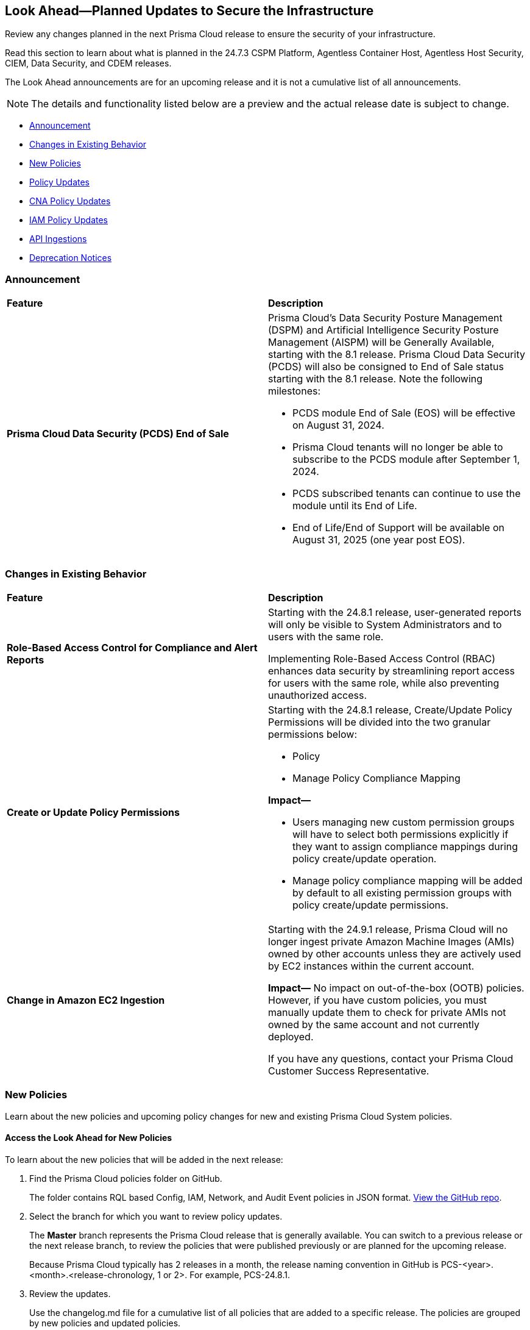 [#ida01a4ab4-6a2c-429d-95be-86d8ac88a7b4]
== Look Ahead—Planned Updates to Secure the Infrastructure

Review any changes planned in the next Prisma Cloud release to ensure the security of your infrastructure.

Read this section to learn about what is planned in the 24.7.3 CSPM Platform, Agentless Container Host, Agentless Host Security, CIEM, Data Security, and CDEM releases. 

The Look Ahead announcements are for an upcoming release and it is not a cumulative list of all announcements.

[NOTE]
====
The details and functionality listed below are a preview and the actual release date is subject to change.
====

* <<announcement>>
* <<changes-in-existing-behavior>>
* <<new-policies>>
* <<policy-updates>>
* <<cna-policy-updates>>
* <<iam-policy-updates>>
* <<api-ingestions>>
//* <<new-compliance-benchmarks-and-updates>>
//* <<rest-api-updates>>
* <<deprecation-notices>>

[#announcement]
=== Announcement

[cols="50%a,50%a"]
|===
|*Feature*
|*Description*

|*Prisma Cloud Data Security (PCDS) End of Sale*

|Prisma Cloud's Data Security Posture Management (DSPM) and Artificial Intelligence Security Posture Management (AISPM) will be Generally Available, starting with the 8.1 release. Prisma Cloud Data Security (PCDS) will also be consigned to End of Sale status starting with the 8.1 release. Note the following milestones:

* PCDS module End of Sale (EOS) will be effective on August 31, 2024.
* Prisma Cloud tenants will no longer be able to subscribe to the PCDS module after September 1, 2024.
* PCDS subscribed tenants can continue to use the module until its End of Life.
* End of Life/End of Support will be available on August 31, 2025 (one year post EOS).

|===

[#changes-in-existing-behavior]
=== Changes in Existing Behavior

[cols="50%a,50%a"]
|===
|*Feature*
|*Description*


|*Role-Based Access Control for Compliance and Alert Reports*
//RLP-140182

|Starting with the 24.8.1 release, user-generated reports will only be visible to System Administrators and to users with the same role.

Implementing Role-Based Access Control (RBAC) enhances data security by streamlining report access for users with the same role, while also preventing unauthorized access.

|*Create or Update Policy Permissions*
//RLP-139027

|Starting with the 24.8.1 release, Create/Update Policy Permissions will be divided into the two granular permissions below:

* Policy
* Manage Policy Compliance Mapping

*Impact—* 

* Users managing new custom permission groups will have to select both permissions explicitly if they want to assign compliance mappings during policy create/update operation.
* Manage policy compliance mapping will be added by default to all existing permission groups with policy create/update permissions.

|*Change in Amazon EC2 Ingestion*
//RLP-145171

|Starting with the 24.9.1 release, Prisma Cloud will no longer ingest private Amazon Machine Images (AMIs) owned by other accounts unless they are actively used by EC2 instances within the current account.

*Impact—* No impact on out-of-the-box (OOTB) policies. However, if you have custom policies, you must manually update them to check for private AMIs not owned by the same account and not currently deployed.

If you have any questions, contact your Prisma Cloud Customer Success Representative.



|===

[#new-policies]
=== New Policies

Learn about the new policies and upcoming policy changes for new and existing Prisma Cloud System policies.

==== Access the Look Ahead for New Policies

To learn about the new policies that will be added in the next release:


. Find the Prisma Cloud policies folder on GitHub.
+
The folder contains RQL based Config, IAM, Network, and Audit Event policies in JSON format. https://github.com/PaloAltoNetworks/prisma-cloud-policies[View the GitHub repo].

. Select the branch for which you want to review policy updates.
+
The *Master* branch represents the Prisma Cloud release that is generally available. You can switch to a previous release or the next release branch, to review the policies that were published previously or are planned for the upcoming release.
+
Because Prisma Cloud typically has 2 releases in a month, the release naming convention in GitHub is PCS-<year>.<month>.<release-chronology, 1 or 2>. For example, PCS-24.8.1.

. Review the updates.
+
Use the changelog.md file for a cumulative list of all policies that are added to a specific release. The policies are grouped by new policies and updated policies.
+
Use the *policies* folder to review the JSON for each policy that is added or updated as listed in the changelog. The filename for each policy matches the policy name listed in the changelog. Within each policy file, the JSON field names are described aptly to help you easily identify the characteristic it represents. The JSON field named searchModel.query provides the RQL for the policy.


[#policy-updates]
=== Policy Updates

[cols="50%a,50%a"]
|===

|*Policies*
|*Description*

|*GCP GKE unsupported Master node version*

//RLP-146735

|This policy identifies the GKE master node version and generates an alert if the version running is unsupported.

Using an unsupported version of Google Kubernetes Engine (GKE) on Google Cloud Platform (GCP) can lead to several potential issues and risks, such as security vulnerabilities, compatibility issues, performance and stability problems, and compliance concerns. To mitigate these risks, it's crucial to regularly update the GKE clusters to supported versions recommended by Google Cloud.

As a security best practice, it is always recommended to use the latest version of GKE.

Note: This Policy is in line with the https://cloud.google.com/kubernetes-engine/docs/release-schedule#schedule-for-release-channels[GCP GKE release] version schedule 

*Policy Severity—* Medium

*Policy Type—* Config

*Impact—* Low. Open Alerts will be resolved for the GKE clusters where the GKE major and minor versions are not end of life as per the GCP release schedule.

*Current RQL—*

----
config from cloud.resource where cloud.type = 'gcp' AND api.name = 'gcloud-container-describe-clusters' AND json.rule = isMasterVersionSupported exists AND isMasterVersionSupported does not equal "true"
----

*Proposed RQL—*

----
config from cloud.resource where cloud.type = 'gcp' AND api.name = 'gcloud-container-describe-clusters' AND json.rule = NOT ( currentMasterVersion starts with "1.27." or currentMasterVersion starts with "1.28." or currentMasterVersion starts with "1.29." or currentMasterVersion starts with "1.30." )
----

|*GCP GKE unsupported node version*

//RLP-146735

|This policy identifies the GKE node version and generates an alert if the version running is unsupported.

Using an unsupported version of Google Kubernetes Engine (GKE) on Google Cloud Platform (GCP) can lead to several potential issues and risks, such as security vulnerabilities, compatibility issues, performance and stability problems, and compliance concerns. To mitigate these risks, it's crucial to regularly update the GKE clusters to supported versions recommended by Google Cloud.

As a security best practice, it is always recommended to use the latest version of GKE.

Note: This Policy is in line with the https://cloud.google.com/kubernetes-engine/docs/release-schedule#schedule-for-release-channels[GCP GKE release] version schedule 

*Policy Severity—* Medium

*Policy Type—* Config

*Impact—* Low. Open Alerts will be resolved for the GKE clusters where the GKE major and minor versions are not end of life as per the GCP release schedule.

*Current RQL—*

----
config from cloud.resource where cloud.type = 'gcp' AND api.name = 'gcloud-container-describe-clusters' AND json.rule = isNodeVersionSupported exists AND isNodeVersionSupported does not equal "true"
----

*Proposed RQL—*

----
config from cloud.resource where cloud.type = 'gcp' AND api.name = 'gcloud-container-describe-clusters' AND json.rule = NOT ( currentNodeVersion starts with "1.27." or currentNodeVersion starts with "1.28." or currentNodeVersion starts with "1.29." or currentNodeVersion starts with "1.30." )
----

2+|*Policy Name and Metadata Update*

|*Google Workspace User not enrolled with 2-step verification*

//RLP-146693

|*Changes—* New Policy Name: GCP Google Workspace User not enrolled with 2-step verification

Policy metadata updated to provide more descriptive content.

*Severity—* Medium

*Policy Type—* Config

*Impact—* None. No impact on alerts.

|*Google Workspace Super Admin not enrolled with 2-step verification*

//RLP-146694

|*Changes—* New Policy Name: GCP Google Workspace Super Admin not enrolled with 2-step verification

Policy name and metadata updated to provide more descriptive content.

*Severity—* High

*Policy Type—* Config

*Impact—* None. No impact on alerts.

|===

[#cna-policy-updates]
=== CNA Policy Updates


The Policy Name, Description and Recommendation for Remediation steps have been revised to better align with the behavior of the following Cloud Network Analyzer (CNA) policies.


[cols="50%a,50%a"]
|===
|*Policies*
|*Description*
//RLP-146591

|*AWS EC2 instance with network path from the internet (0.0.0.0/0)*

|*Description—* This policy identifies AWS EC2 instances with network path from the internet (0.0.0.0/0). AWS EC2 instances with network path from the internet increases the risk of unauthorized access, cyber attacks, and data breaches, as it may provide a larger attack surface for malicious actors. Such instances are especially prone to brute force or vulnerability exploits.

As a best practice, restrict traffic from unknown IP addresses and limit the access from known hosts, services, or specific entities.


*Recommendation Steps—* 
Restrict Internet exposure of reported EC2 instances based on your business requirements by modifying security group rules to the trusted IP address

1. Sign in to the AWS Console
2. Navigate to EC2 Dashboard
3. Identify the reported EC2 instances that you want to restrict public access
4. Go to the *Security* tab
5. For each security group listed under the *Security group* section
6. Select *Edit inbound rules*
7. Update inbound rules that allow unrestricted access (0.0.0.0/0) such that the CIDR range 0.0.0.0/0 does not exist
8. Click *Save rules* to apply the changes


|*AWS EC2 instance with network path from the internet (0.0.0.0/0) on ports 80/443*

|*Description—* This policy identifies AWS EC2 instances with network path from the internet (0.0.0.0/0) on ports 80/443.

AWS EC2 instances with network path from the internet increases the risk of unauthorized access, cyber attacks, and data breaches, as it may provide a larger attack surface for malicious actors. Such instances are especially prone to brute force or vulnerability exploits. Port 80 and 443 are frequently targeted ports and utilized for HTTP and HTTPS protocols, making them susceptible to attacks like cross-site scripting, SQL injections, cross-site request forgeries, and DDoS attacks.

As a best practice, restrict traffic from unknown IP addresses and limit the access from known hosts, services, or specific entities.

*Recommendation Steps—* 

Restrict Internet exposure of reported EC2 instances based on your business requirements by modifying security group rules to the trusted IP address

1. Sign in to the AWS Console
2. Navigate to EC2 Dashboard
3. Identify the reported EC2 instances that you want to restrict public access
4. Go to the *Security* tab
5. For each security group listed under the *Security group* section
6. Select *Edit inbound rules*
7. Update inbound rules that allow unrestricted access (0.0.0.0/0) such that the CIDR range 0.0.0.0/0 does not exist
8. Click *Save rules* to apply the changes


|*AWS EC2 instance with network path from the internet (0.0.0.0/0) on Admin ports*

|*Description—* This policy identifies AWS EC2 instances with network path from the internet (0.0.0.0/0) on ports 22/3389.

AWS EC2 instances with network path from the internet increases the risk of unauthorized access, cyber attacks, and data breaches, as it may provide a larger attack surface for malicious actors. Such instances are especially prone to brute force or vulnerability exploits. Port 22 and 2289 are frequently targeted ports and utilized for remote access using SSH and RDP protocols respectively, making them susceptible to attacks like brute force and vulnerability exposure/exploitation.

As a best practice, restrict traffic from unknown IP addresses and limit the access from known hosts, services, or specific entities.

*Recommendation Steps—* 

Restrict Internet exposure of reported EC2 instances based on your business requirements by modifying security group rules to the trusted IP address

1. Sign in to the AWS Console
2. Navigate to EC2 Dashboard
3. Identify the reported EC2 instances that you want to restrict public access
4. Go to the *Security* tab
5. For each security group listed under the 'Security group' section
6. Select *Edit inbound rules*
7. Update inbound rules that allow unrestricted access (0.0.0.0/0) such that the CIDR range 0.0.0.0/0 does not exist
8. Click *Save rules* to apply the changes


|*AWS EC2 instance with network path from the untrust internet source on ports with high risk*

|*Description—* This policy identifies AWS EC2 instances with network path from the untrust internet source on ports with high risk.

AWS EC2 instances with network path from the untrust internet source on ports with high risk increases the risk of unauthorized access, cyber attacks, and data breaches, as it may provide a larger attack surface for malicious actors. Such instances are especially prone to brute force or vulnerability exploits.

As a best practice, it is recommended to allow access from Trusted IP list and limit the access from known hosts, services, or specific entities.

NOTE: Prisma Cloud Trusted IP List allows administrators to specify a list of IP addresses that are considered trusted or safe.

*Recommendation Steps—* 

Restrict Internet exposure of reported EC2 instances based on your business requirements by modifying security group rules to the trusted IP address

1. Sign in to the AWS Console
2. Navigate to EC2 Dashboard
3. Identify the reported EC2 instances that you want to restrict public access
4. Go to the *Security* tab
5. For each security group listed under the *Security group* section
6. Select *Edit inbound rules*
7. Add the IP addresses from the trusted IP addresses.
8. Click *Save rules* to apply the changes


|*AWS EC2 instance with network path to the internet (0.0.0.0/0)*

|*Description—* This policy identifies AWS EC2 instances with network path to the internet (0.0.0.0/0).

AWS EC2 instances with network path to the internet increases the risk of cyber attacks, crypto mining and data breaches which can be used by malicious actors. Such instances are especially prone to data exfiltration or mining exploits.

As a best practice, restrict traffic to unknown IP addresses and limit the access to known hosts, services, or specific entities.

*Recommendation Steps—* 

Restrict EC2 instances with network path to the internet based on your business requirements by modifying security group rules to the trusted IP address

1. Sign in to the AWS Console
2. Navigate to EC2 Dashboard
3. Identify the reported EC2 instances that you want to restrict public access
4. Go to the *Security* tab
5. For each security group listed under the 'Security group' section
6. Select *Edit outbound rules*
7. Update outbound rules that allow unrestricted access (0.0.0.0/0) such that the CIDR range 0.0.0.0/0 does not exist
8. Click *Save rules* to apply the changes


|*Azure Cosmos DB (PaaS) instance with network path from the untrust internet source*

|*Description—* This policy identifies Azure Cosmos DB (PaaS) instances with network path from the untrust internet source.

Cosmos DB (PaaS) instances with network path from the untrust internet source may enable bad actors to use brute force or exploit a vulnerability on a system to gain unauthorized access. Further database vulnerabilities or weaknesses could potentially be exploited to compromise the integrity, availability, or confidentiality of the data stored.

As a best practice, it is recommended to allow access from Trusted IP list and limit the access from known hosts, services, or specific entities.

NOTE: Prisma Cloud Trusted IP List allows administrators to specify a list of IP addresses that are considered trusted or safe.

*Recommendation Steps—* 

Restrict access to Azure Cosmos DB instances from untrusted internet sources by configuring firewall rules.
1. Sign in to the Azure Portal using your Azure account credentials
2. Navigate to the Azure Cosmos DB Dashboard
3. Identify the reported Azure Cosmos DB instances that you want to restrict public access
4. Navigate to the *Networking* section
5. Under *Public network access* select *Selected networks*
6. Under the *Firewall* section, add the IP addresses or IP address ranges of the trusted sources in CIDR form in 'IP (Single IPv4 or CIDR range)'
7. Click *Save* to apply the changes


|*Azure MySQL (PaaS) instance with network path from the untrust internet source on TCP port 3306*

|*Description—* This policy identifies Azure MySQL (PaaS) instance with network path from the untrust internet source on TCP port 3306.

Azure MySQL (PaaS) instance with network path from the untrust internet source on TCP port 3306 may enable bad actors to use brute force or exploit a vulnerability on a system to gain unauthorized access. Further database vulnerabilities or weaknesses could potentially be exploited to compromise the integrity, availability, or confidentiality of the data stored.

As a best practice, it is recommended to allow access from Trusted IP list and limit the access from known hosts, services, or specific entities.

NOTE: Prisma Cloud Trusted IP List allows administrators to specify a list of IP addresses that are considered trusted or safe.

*Recommendation Steps—* 

Restrict access to Azure MySQL server instance from untrusted internet sources by configuring firewall rules
1. Sign in to the Azure Portal using your Azure account credentials
2. Navigate to the Azure MySQL Server Dashboard
3. Identify the reported Azure MySQL Server instance that you want to restrict from untrusted internet sources
4. Navigate to the *Networking* section
6. Under the *Firewall rules* section, add the IP addresses from Trusted IP Addresses
7. Click *Save* to apply the changes


|*Azure PostgreSQL (PaaS) instance with network path from the untrust internet source on TCP port 5432*

|*Description—* This policy identifies Azure PostgreSQL (PaaS) instance with network path from the untrust internet source on TCP port 5432.

Azure PostgreSQL (PaaS) instance with network path from the untrust internet source on TCP port 5432 may enable bad actors to use brute force or exploit a vulnerability on a system to gain unauthorized access. Further database vulnerabilities or weaknesses could potentially be exploited to compromise the integrity, availability, or confidentiality of the data stored.

As a best practice, it is recommended to allow access from Trusted IP list and limit the access from known hosts, services, or specific entities.

NOTE: Prisma Cloud Trusted IP List allows administrators to specify a list of IP addresses that are considered trusted or safe.

*Recommendation Steps—* 

Restrict access to Azure PostgreSQL server instance from untrusted internet sources by configuring firewall rules
1. Sign in to the Azure Portal using your Azure account credentials
2. Navigate to the Azure PostgreSQL Server Dashboard
3. Identify the reported Azure PostgreSQL Server instance that you want to restrict from untrusted internet sources
4. Navigate to the *Networking* section
6. Under the *Firewall rules* section, add the IP addresses from Trusted IP Addresses
7. Click *Save* to apply the changes


|*Azure SQL Server (PaaS) with network path from the untrust internet source*

|*Description—* This policy identifies Azure SQL Server (PaaS) with network path from the untrust internet source.

Azure SQL Server (PaaS) with network path from the untrust internet source may enable bad actors to use brute force or exploit a vulnerability on a system to gain unauthorized access. Further database vulnerabilities or weaknesses could potentially be exploited to compromise the integrity, availability, or confidentiality of the data stored.

As a best practice, it is recommended to allow access from Trusted IP list and limit the access from known hosts, services, or specific entities.

NOTE: Prisma Cloud Trusted IP List allows administrators to specify a list of IP addresses that are considered trusted or safe.

*Recommendation Steps—* 

Restrict access to Azure SQL server instance from untrusted internet sources by configuring firewall rules
1. Sign in to the Azure Portal using your Azure account credentials
2. Navigate to the Azure SQL Server Dashboard
3. Identify the reported Azure SQL Server instance that you want to restrict from untrusted internet sources
4. Navigate to the *Networking* section
6. Under the *Firewall rules* section, add the IP addresses from Trusted IP Addresses
7. Click *Save* to apply the changes


|*Azure Virtual Machine with network path from the internet (0.0.0.0/0)*

|*Description—* This policy identifies Azure Virtual Machines with network path from the internet (0.0.0.0/0).

Azure Virtual Machines with network path from the internet increases the risk of unauthorized access, cyber attacks, and data breaches, as it may provide a larger attack surface for malicious actors. Such instances are especially prone to brute force or vulnerability exploits.

As a best practice, restrict traffic from unknown IP addresses and limit the access from known hosts, services, or specific entities.

*Recommendation Steps—* 

Restrict network path from the internet to reported Virtual machines based on your business requirement by modifying Network security group rules to the trusted IP address.

To modify Network security group rules:
1. Sign in to Azure Portal
2. Select *All services*
3. Select *Virtual Machines* under Compute
4. Identify the Virtual machine that you want to restrict access to Internet
4. Under *Settings* click on *Networking*
5. In *Inbound port rules* section, select the rule that allow Internet access (0.0.0.0/0) to the trusted IP address 

Learn more about https://learn.microsoft.com/en-us/azure/virtual-network/manage-network-security-group?tabs=network-security-group-portal#change-a-security-rule[modifying] Network security group rules.

NOTE: When modifying Network security group rules, make sure that you don't lock yourself out of the instances. Always have a rule that allows you to access them for management purposes.


|*Azure Virtual Machine with network path from the internet (0.0.0.0/0) on ports 80/443*

|*Description—* This policy identifies Azure Virtual Machines with network path from the internet (0.0.0.0/0) on ports 80/443.

Azure Virtual Machines with network path from the internet increases the risk of unauthorized access, cyber attacks, and data breaches, as it may provide a larger attack surface for malicious actors. Such instances are especially prone to brute force or vulnerability exploits. Port 80 and 443 are frequently targeted ports and utilized for HTTP and HTTPS protocols, making them susceptible to attacks like cross-site scripting, SQL injections, cross-site request forgeries, and DDoS attacks.

As a best practice, restrict traffic from unknown IP addresses and limit the access from known hosts, services, or specific entities.

*Recommendation Steps—* 

Restrict network path from the internet to reported Virtual machines based on your business requirement by modifying Network security group rules to the trusted IP address.

To modify Network security group rules,
1. Sign in to Azure Portal
2. Select *All services*
3. Select *Virtual Machines* under Compute
4. Identify the Virtual machine that you want to restrict access to Internet
4. Under *Settings* click on *Networking*
5. In *Inbound port rules* section, select the rule that allow Internet access (0.0.0.0/0) to the trusted IP address.  

Learn more about https://learn.microsoft.com/en-us/azure/virtual-network/manage-network-security-group?tabs=network-security-group-portal#change-a-security-rule[modifying] Network security group rules.

NOTE: When modifying Network security group rules, make sure that you don't lock yourself out of the instances. Always have a rule that allows you to access them for management purposes.


|*Azure Virtual Machine with network path from the internet (0.0.0.0/0) on Admin ports*

|*Description—* This policy identifies Azure Virtual Machines with network path from the internet (0.0.0.0/0) on Admin ports.

Azure Virtual Machines with network path from the internet increases the risk of unauthorized access, cyber attacks, and data breaches, as it may provide a larger attack surface for malicious actors. Such instances are especially prone to brute force or vulnerability exploits. Admin ports can increase opportunities for malicious activities such as hacking, Man-In-The-Middle attacks (MITM), and brute-force attacks

As a best practice, restrict traffic from unknown IP addresses and limit the access from known hosts, services, or specific entities.

*Recommendation Steps—* 

Restrict network path from the internet to reported Virtual machines based on your business requirement by modifying Network security group rules to the trusted IP address.

To modify Network security group rules,
1. Sign in to Azure Portal
2. Select *All services*
3. Select *Virtual Machines* under Compute
4. Identify the Virtual machine that you want to restrict access to Internet
4. Under *Settings* click on *Networking*
5. In *Inbound port rules* section, select the rule that allow Internet access (0.0.0.0/0) to the trusted IP address.  

Learn more about https://learn.microsoft.com/en-us/azure/virtual-network/manage-network-security-group?tabs=network-security-group-portal#change-a-security-rule[modifying] Network security group rules.

NOTE: When modifying Network security group rules, make sure that you don't lock yourself out of the instances. Always have a rule that allows you to access them for management purposes.


|*GCP VM instance with network path from the internet (0.0.0.0/0)*

|*Description—* This policy identifies GCP VM instances with network path from the internet (0.0.0.0/0).

GCP VM instances with network path from the internet increases the risk of unauthorized access, cyber attacks, and data breaches, as it may provide a larger attack surface for malicious actors. Such instances are especially prone to brute force or vulnerability exploits.

As a best practice, restrict traffic from unknown IP addresses and limit the access from known hosts, services, or specific entities.

*Recommendation Steps—* 

Restrict access to GCP VM instance by modifying VPC Firewall rules
1. Login to the GCP Console
2. Go to *VM instance*
3. Identify the VM instance that you want to restrict Internet access
4. Update the VPC firewall rule that allows Internet access (0.0.0.0/0) to a trusted IP address

Refer to the following links for detailed steps to modify VPC firewall rules,
- To List https://cloud.google.com/firewall/docs/using-firewalls#listing-rules-vm[VPC firewall rules] for a network interface of a VM instance

- To https://cloud.google.com/firewall/docs/using-firewalls#updating_firewall_rules[Update VPC firewall rules]


NOTE: When modifying Network security group rules, ensure that you don't lock yourself out of the instances. Always have a rule that allows you to access them for management purposes.


|*GCP VM instance with network path from the internet (0.0.0.0/0) on ports 80/443*

|*Description—* This policy identifies GCP VM instances with network path from the internet (0.0.0.0/0) on ports 80/443.

GCP VM instances with network path from the internet increases the risk of unauthorized access, cyber attacks, and data breaches, as it may provide a larger attack surface for malicious actors. Such instances are especially prone to brute force or vulnerability exploits. Port 80 and 443 are frequently targeted ports and utilized for HTTP and HTTPS protocols, making them susceptible to attacks like cross-site scripting, SQL injections, cross-site request forgeries, and DDoS attacks.

As a best practice, restrict traffic from unknown IP addresses and limit the access from known hosts, services, or specific entities.

*Recommendation Steps—* 

Restrict access to GCP VM instance by modifying VPC Firewall rules
1. Login to the GCP Console
2. Go to *VM instance*
3. Identify the VM instance that you want to restrict Internet access
4. Update the VPC firewall rule that allows Internet access (0.0.0.0/0) on ports 80/443 to a trusted IP address

Refer to the following links for detailed steps to modify VPC firewall rules,
- To List https://cloud.google.com/firewall/docs/using-firewalls#listing-rules-vm[VPC firewall rules] for a network interface of a VM instance

- To https://cloud.google.com/firewall/docs/using-firewalls#updating_firewall_rules[Update VPC firewall rules]


NOTE: When modifying Network security group rules, ensure that you don't lock yourself out of the instances. Always have a rule that allows you to access them for management purposes.


|*GCP VM instance with network path from the internet (0.0.0.0/0) on Admin ports*

|*Description—* This policy identifies GCP VM instances with network path from the internet (0.0.0.0/0) on ports 22/3389.

GCP VM instances with network path from the internet increases the risk of unauthorized access, cyber attacks, and data breaches, as it may provide a larger attack surface for malicious actors. Such instances are especially prone to brute force or vulnerability exploits. Port 22 and 2289 are frequently targeted ports and utilized for remote access using SSH and RDP protocols respectively, making them susceptible to attacks like brute force and vulnerability exposure/exploitation.

As a best practice, restrict traffic from unknown IP addresses and limit the access from known hosts, services, or specific entities.

*Recommendation Steps—* 

Restrict access to GCP VM instance by modifying VPC Firewall rules
1. Login to the GCP Console
2. Go to *VM instance*
3. Identify the VM instance that you want to restrict Internet access
4. Update the VPC firewall rule that allows Internet access (0.0.0.0/0) on ports 22/3389 to a trusted IP address

Refer to the following links for detailed steps to modify VPC firewall rules,
- To List https://cloud.google.com/firewall/docs/using-firewalls#listing-rules-vm[VPC firewall rules] for a network interface of a VM instance

- To https://cloud.google.com/firewall/docs/using-firewalls#updating_firewall_rules[Update VPC firewall rules]


NOTE: When modifying Network security group rules, ensure that you don't lock yourself out of the instances. Always have a rule that allows you to access them for management purposes.


|*GCP VM instance with network path from the untrust internet source on ports with high risk*

|*Description—* This policy identifies GCP VM instances with network path from the untrust internet source on ports with high risk.

GCP VM instances with network path from the untrust internet source on ports with high risk increases the risk of unauthorized access, cyber attacks, and data breaches, as it may provide a larger attack surface for malicious actors. Such instances are especially prone to brute force or vulnerability exploits.

As a best practice, it is recommended to allow access from Trusted IP list and limit the access from known hosts, services, or specific entities.

NOTE: Prisma Cloud Trusted IP List allows administrators to specify a list of IP addresses that are considered trusted or safe.

*Recommendation Steps—* 

Restrict access to GCP VM instance by modifying VPC Firewall rules
1. Login to the GCP Console
2. Go to *VM instance*
3. Identify the VM instance that you want to restrict Internet access
4. Update the VPC firewall rules to allow IP addresses from Trusted IP Addresses

Refer to the following links for detailed steps to modify VPC firewall rules,
- To List https://cloud.google.com/firewall/docs/using-firewalls#listing-rules-vm[VPC firewall rules] for a network interface of a VM instance

- To https://cloud.google.com/firewall/docs/using-firewalls#updating_firewall_rules[Update VPC firewall rules]


NOTE: When modifying Network security group rules, ensure that you don't lock yourself out of the instances. Always have a rule that allows you to access them for management purposes.

|===

[#iam-policy-updates]
=== IAM Policy Updates


The following IAM OOTB policies will be updated in the 24.8.1 release.

[cols="50%a,50%a"]
|===
|*Policies*
|*Description*

|*User with Administrative Permissions Has Active Access Keys Which Are Unused Over 90 Days*
//RLP-146497

|*Description—* Identifies user accounts with administrative permissions for which active access keys exist and have not been used in at least 90 days. Access keys are long-term credentials which allow AWS IAM users programmatic access to resources. When the user in question possesses administrative permissions, and their access keys are active but not in use, they can potentially be found by an adversary, granting them administrative permissions.

*Severity—* Medium

*Cloud—* AWS

*Updated RQL—* 

----
config from iam where dest.cloud.type = 'AWS' AND action.access.isAdministrative = true AND source.cloud.accesskey.lastused.days > 90 AND source.cloud.accesskey.activekeys > 0
----

*Recommendation Steps—* 
How to investigate?
1. Sign in to the Cloud Console.
2. Browse to the IAM service and search for the affected user.
3. Examine the user's permissions as well as their role within your organization and determine whether the principle of least privilege is followed. 
For remediation, use the following remediation steps:
If access is still required, remove the user's access keys and transition them to AWS's temporary security credentials approach. If any access is deemed unnecessary, remove permissions to minimize the user's access, or remove the user altogether.

|*Cloud Service account with high privileges is inactive for 90 days and is assigned to a resource*
//RLP-146497

|*Description—* Identifies cloud service accounts in Azure, AWS and GCP which have administrative permissions that have not been used in the last 90 days and are attached to a resource. As opposed to user accounts, service accounts are predictable. Therefore, if a service account has administrative permissions which it has not used in the past 90 days, we can confidently say the resource it is attached to does not require them, and remove the permissions, decreasing the blast radius in case of a compromise of the service account.

*Severity—* Medium

*Cloud—* ALL

*Updated RQL—* 

----
config from iam where grantedby.cloud.entity.type IN ( 'role', 'serviceaccount', 'service principal', 'user assigned', 'system assigned' ) AND action.access.isAdministrative = true AND grantedby.cloud.entity.lastlogin.days > 90 AND source.cloud.resource.type in ( 'instance', 'function', 'oidc-provider', 'environment', 'task-definition', 'WebIdentity', 'virtualMachines', 'sites', 'App Registration', 'service', 'workflows', 'virtualMachineScaleSets/virtualMachines', 'instances', 'applications', 'services', 'functions', 'serviceAccounts')
----

*Recommendation Steps—* 
How to investigate?
1. In the Prisma Cloud Console, under the "Alerts" tab, select "Asset Name" and take note of the "Name" and "Asset Type", then exit the tab. Select the "Alert ID", then "Investigate".
2. In the results, you will see the resource, the service account attached to it ("Granted By Entity"), the policy granting unused administrative permissions to the service account ("Granted By Policy"), the specific unused permissions ("Destination"), and the last recorded event when the permissions were used by the user ("Last Access"). Prisma Cloud's event tracking period begins upon onboarding. As such, depending on the onboarding date, further investigation may be required using the cloud provider logs to determine last access.

Once you examine the permissions and determine which permissions are unnecessary and can be removed based on their last usage. Use the following remediation steps to remove them:
Log in to your Cloud instance, and navigate to the affected service account, edit the entity's permissions following the principle of least privilege and based on the information collected. If the service account is used by other resources, consider creating a new one with the minimal permissions required by the resource in question.

|*User account with high privileges and MFA disabled*
//RLP-146497

|*Description—*
	
Identifies user accounts with administrative permissions for which Multi-Factor Authentication (MFA) is not enabled. Sensitive accounts such as those with administrative permissions are considered high value to attackers and tend to be targeted. As such, these accounts, when not safeguarded by an additional authentication factor, have a higher chance of successful compromise, which would result in the adversary gaining administrative permissions within your ogranization.

*Severity—* High

*Cloud—* All Clouds

*Updated RQL—*

----
config from iam where action.access.isAdministrative = true AND source.cloud.resource.type = 'user' AND source.mfaenabled = False
----

*Recommendation Steps—*

How to investigate?
1. Sign in to the Cloud Console.
2. Browse to the IAM service and search for the affected user.
3. Examine the user's permissions as well as their role within your organization and determine whether the principle of least privilege is followed.
4. For remediation, use the following remediation steps:

If deemed unnecessary, remove permissions to minimize the user's access. Additionally, enforce MFA on the user. Upon their next login, the user will be prompted to enroll, activating their MFA method.

|*Third-Party Service Account with High Privileges at the Folder or Organization Level*
//RLP-146497

|*Description—* Identifies instances of third-party vendor owned service accounts which are granted high privileges and may allow administrative access to your cloud environment. This increases the attack surface, as in case of a compromise of the vendor's environment, an attacker would gain elevated access to your account by abusing the service account permissions.

*Severity—* Medium

*Cloud—* GCP

*Updated RQL—*

----
config from iam where dest.cloud.type = 'GCP' AND grantedby.cloud.entity.type = 'serviceaccount' AND action.access.isAdministrative = true AND source.cloud.account.isvendor = true AND grantedby.level.type IN ( 'GCP Organization', 'GCP Folder' )
----

*Recommendation Steps—*

How to investigate?
1. Sign in to the GCP Console.
2. Browse to the IAM service and search for the affected Service Account.
3. Examine the Service Account's roles and permissions as well as its use case - if needed reach out to the vendor to validate which permissions are necessary for their functions and why. You can reference GCP's 'excess permissions' on the same screen as further information.
In order to remove any unnecessary permissions and minimize the role's access, use the following remediation steps:
To revoke the vendor's access altogether, select 'edit principal' and remove all the roles from the Service Account. To minimize the access the vendor has using the Service Account, remove all unnecessary roles and attach one with the minimal permissions needed by the vendor.

|*Service Account with Cross Cloud Administrative Access*
//RLP-146497

|*Description—* Identifies service accounts with permissions to assume an administrative role in another account hosted in a different cloud vendor environment. Administrative permissions can result in the compromising of the security posture of your organization. As the service account resides in a separate cloud vendor's environment, a compromise of the source account could lead to lateral movement exposing the second account and enlarging the blast radius across cloud provider environments.

*Severity—* Medium

*Cloud—* AWS

*Updated RQL—*

----
config from iam where source.cloud.type = 'GCP' AND dest.cloud.type = 'AWS' and action.access.isadministrative = True AND grantedby.cloud.entity.type = 'role'
----

*Recommendation Steps—*

How to investigate?
1. Sign in to the AWS Console.
2. Navigate to the affected role.
3. Examine the role's trust relationship and permissions as well as its use case.
In order to remove any unnecessary permissions and minimize trusted entities which can assume the role, use the following remediation steps:
To revoke the cross cloud service account access to assume the role altogether, browse to the role in the AWS Console and select *Trust relationships > Edit trust policy*. Modify the role's trust relationship as per requirements. To minimize the access the service account has when using the role, under the "Permissions" tab, select the relevant policy granting administrative permissions and remove those which are unnecessary by either editing the policy or replacing it.
Note: Editing a managed policy could affect other roles.


|*AWS Secret Manager Secret is Publicly Accessible Through Resource-Based Policies*
//RLP-146497

|*Description—* This policy identifies AWS Secret Manager Secrets with Resource-based policies which allow all principals. This configuration creates a risk of sensitive information exposure.

*Updated RQL—*
----
config from iam where dest.cloud.type = 'AWS' and source.public = true AND dest.cloud.service.name = 'secretsmanager' and dest.cloud.resource.type = 'Secret' AND grantedby.cloud.policy.condition does not exist
----

|*AWS KMS Key is Publicly Accessible Through Resource-Based Policies*
//RLP-146497

|*Description—* This policy identifies AWS KMS Keys with Resource-based policies which allow all principals. This configuration creates a risk of sensitive information exposure.

*Updated RQL—*
----
config from iam where dest.cloud.type = 'AWS' and source.public = true AND dest.cloud.service.name = 'kms' AND dest.cloud.resource.type = 'key' AND grantedby.cloud.policy.condition does not exist
----

|*AWS Lambda Layer Version is Publicly Accessible Through Resource-Based Policies*
//RLP-146497

|*Description—* This policy identifies AWS Lambda Layer Versions with Resource-based policies which allow all principals. This configuration creates a risk of sensitive information exposure.

*Updated RQL—*
----
config from iam where dest.cloud.type = 'AWS' and source.public = true AND dest.cloud.service.name = 'lambda' AND dest.cloud.resource.type = 'layerVersion' AND grantedby.cloud.policy.condition does not exist
----

|*AWS SQS Queue is Publicly Accessible Through Resource-Based Policies*
//RLP-146497

|*Description—* This policy identifies AWS SQS Queues with Resource-based policies which allow all principals. This configuration creates a risk of sensitive information exposure.

*Updated RQL—*
----
config from iam where dest.cloud.type = 'AWS' and source.public = true AND dest.cloud.service.name = 'sqs' AND dest.cloud.resource.type = 'queue' AND grantedby.cloud.policy.condition does not exist
----

|*AWS SNS Topic is Publicly Accessible Through Resource-Based Policies*
//RLP-146497

|*Description—* This policy identifies AWS SNS Topics with Resource-based policies which allow all principals. This configuration creates a risk of sensitive information exposure.

*Updated RQL—*
----
config from iam where dest.cloud.type = 'AWS' and source.public = true AND dest.cloud.service.name = 'sns' AND dest.cloud.resource.type = 'topic' AND grantedby.cloud.policy.condition does not exist
----

|*AWS ECR Repository is Publicly Accessible Through Resource-Based Policies*
//RLP-146497

|*Description—* This policy identifies AWS ECR Repositories with Resource-based policies which allow all principals. This configuration creates a risk of sensitive information exposure.

*Updated RQL—*
----
config from iam where dest.cloud.type = 'AWS' and source.public = true AND dest.cloud.service.name = 'ecr' AND dest.cloud.resource.type = 'repository' AND grantedby.cloud.policy.condition does not exist
----

|*AWS S3 Bucket with Data Destruction Permissions is Publicly Accessible Through Resource-Based Policies*
//RLP-146497

|*Description—* This policy identifies AWS S3 Buckets with Resource-based policies which allow all principals and the 's3:DeleteBucket' permission. This configuration could grant anyone with access to the bucket the ability to delete it together with all objects inside, potentially leading to permanent loss of information stored in the bucket.

*Updated RQL—*
----
config from iam where dest.cloud.type = 'AWS' and source.public = true AND dest.cloud.service.name = 's3' AND dest.cloud.resource.type = 'bucket' AND grantedby.cloud.policy.condition does not exist AND action.name IN ( 's3:DeleteBucket' )
----

|*AWS S3 bucket is Publicly Accessible Through Resource-Based Policies*
//RLP-146497

|*Description—* This policy identifies AWS S3 Buckets with Resource-based policies which allow all principals. This configuration creates a risk of sensitive information exposure.

*Updated RQL—*
----
config from iam where dest.cloud.type = 'AWS' and source.public = true AND dest.cloud.service.name = 's3' AND dest.cloud.resource.type = 'bucket' AND grantedby.cloud.policy.condition does not exist
----

|*Third-party service account can assume a service account with high privileges*
//RLP-146497

|*Description—* This policy identifies instances where third-party vendors are granted the ability to assume or impersonate roles with high privileges and may allow significant administrative access to your cloud environment. Such permissions can potentially lead to unauthorized access or escalation of privileges, compromising the security posture of your organization.

*Updated RQL—*
----
config from iam where grantedby.cloud.entity.type IN ( 'role', 'serviceaccount' ) AND action.access.isadministrative = true AND source.cloud.account.isvendor = true
----

|===


[#api-ingestions]
=== API Ingestions

[cols="50%a,50%a"]
|===
|*Service*
|*API Details*

|*AWS WAF*

//RLP-134184

|*aws-waf-v2-global-rule-group*

Additional permissions required:

* `wafv2:ListRuleGroups`
* `wafv2:GetRuleGroup`

The Security Audit role includes the `wafv2:ListRuleGroups` permission. You must manually add the wafv2:GetRuleGroup permission to the CFT template to enable it.

|*AWS Systems Manager*

//RLP-145206

|*aws-ssm-session*

Additional permission required:

* `ssm:DescribeSessions`

The Security Audit role includes the permission. 

|*AWS Systems Manager*

//RLP-145960

|*aws-ssm-service-setting*

Additional permission required:

* `ssm:GetServiceSetting`

The Security Audit role includes the permission. 

|tt:[Update] *Regional only scope for aws-waf-v2-rule-group API*

//RLP-133328

|The `aws-waf-v2-rule-group` API will ingest resources of the type ‘REGIONAL' type. 'CLOUDFRONT’ type resources will ingested separately by the `aws-waf-v2-global-rule-group` API. Any policy utilizing the `aws-waf-v2-rule-groups` API querying global resources will be impacted.


|*Azure Active Directory*

//RLP-131021

|*azure-active-directory-authentication-strength-policy*

Additional permission required:

* `Policy.Read.All`

The Reader role includes the permission. 

|*Azure SQL Database*

//RLP-143840

|*azure-sql-vm*

Additional permission required:

* `Microsoft.SqlVirtualMachine/sqlVirtualMachines/read`

The Reader role includes the permission. 

|*Azure Monitor*

//RLP-145820

|*azure-monitor-data-collection-rules*

Additional permission required:

* `Microsoft.Insights/DataCollectionRules/Read`

The Reader role includes the permission. 

|*Azure Kusto*

//RLP-145859

|*azure-kusto-databases*

Additional permissions required:

* `Microsoft.Kusto/Clusters/read`
* `Microsoft.Kusto/Clusters/Databases/read`

The Reader role includes the permissions. 

|*Azure Virtual Desktop*

tt:[24.8.1]
//RLP-145868

|*azure-virtual-desktop-application-groups*

Additional permission required:

* `Microsoft.DesktopVirtualization/applicationgroups/read`

The Reader role includes the permission. 


|*Google Application Integration*

tt:[24.8.1]
//RLP-146020

|*gcloud-application-integration*

Additional permissions required:

* `integrations.integrations.list`
* `integrations.integrationVersions.list`

The Viewer role includes the permissions.

|*Google Backup and DR*

tt:[24.8.1]
//RLP-146021

|*gcloud-backup-dr-management-server*

Additional permissions required:

* `backupdr.managementServers.list`
* `backupdr.managementServers.getIamPolicy`

The Viewer role includes the permissions.

|*Google Cloud Scheduler*

tt:[24.8.1]
//RLP-146022

|*gcloud-cloud-scheduler-job*

Additional permission required:

* `cloudscheduler.jobs.list`

The Viewer role includes the permission.

|===

//[#new-compliance-benchmarks-and-updates]
//=== New Compliance Benchmarks and Updates

//[cols="50%a,50%a"]
//|===
//|*Compliance Benchmark*
//|*Description*


//|===


[#deprecation-notices]
=== Deprecation Notices

[cols="35%a,10%a,10%a,45%a"]
|===

|*Deprecated Endpoints or Parameters*
|*Deprecated Release*
|*Sunset Release*
|*Replacement Endpoints*


|tt:[*Resource Explorer API*]

//RLP-131482, RLP-115752

* https://pan.dev/prisma-cloud/api/cspm/get-resource/[GET/resource]
* https://pan.dev/prisma-cloud/api/cspm/get-timeline-for-resource/[POST /resource/timeline]
* https://pan.dev/prisma-cloud/api/cspm/get-resource-raw/[POST /resource/raw]

|23.9.2
|24.10.2
|* https://pan.dev/prisma-cloud/api/cspm/get-asset-details-by-id/[POST /uai/v1/asset]

|tt:[*Deprecation of Compliance Standards*]

The following legacy Compliance Standards are planned for deprecation at the end of May 2024. The standards will be removed from the Prisma Cloud console at the end of July 2024.

* MITRE ATT&CK v10.0
* MITRE ATT&CK v6.3
* MITRE ATT&CK v8.2
* HITRUST CSF v9.3
* HITRUST v.9.4.2

//RLP-140241

|24.5.2
|24.8.2
|You must upgrade to the latest version of the Compliance Standards:

* MITRE ATT&CK v14.0 Cloud IaaS for Enterprise
* HITRUST CSF v.11.2.0


|tt:[*Prisma Cloud CSPM REST API for Compliance Posture*]

//RLP-120514, RLP-145823

* https://pan.dev/prisma-cloud/api/cspm/get-compliance-posture/[get /compliance/posture]
* https://pan.dev/prisma-cloud/api/cspm/post-compliance-posture/[post /compliance/posture]
* https://pan.dev/prisma-cloud/api/cspm/get-compliance-posture-trend/[get /compliance/posture/trend]
* https://pan.dev/prisma-cloud/api/cspm/post-compliance-posture-trend/[post /compliance/posture/trend]
* https://pan.dev/prisma-cloud/api/cspm/get-compliance-posture-trend-for-standard/[get /compliance/posture/trend/{complianceId}]
* https://pan.dev/prisma-cloud/api/cspm/post-compliance-posture-trend-for-standard/[post /compliance/posture/trend/{complianceId}]
* https://pan.dev/prisma-cloud/api/cspm/get-compliance-posture-trend-for-requirement/[get /compliance/posture/trend/{complianceId}/{requirementId}]
* https://pan.dev/prisma-cloud/api/cspm/post-compliance-posture-trend-for-requirement/[post /compliance/posture/trend/{complianceId}/{requirementId}]
* https://pan.dev/prisma-cloud/api/cspm/get-compliance-posture-for-standard/[get /compliance/posture/{complianceId}]
* https://pan.dev/prisma-cloud/api/cspm/post-compliance-posture-for-standard/[post /compliance/posture/{complianceId}]
* https://pan.dev/prisma-cloud/api/cspm/get-compliance-posture-for-requirement/[get /compliance/posture/{complianceId}/{requirementId}]
* https://pan.dev/prisma-cloud/api/cspm/post-compliance-posture-for-requirement/[post /compliance/posture/{complianceId}/{requirementId}]

tt:[*Prisma Cloud CSPM REST API for Asset Explorer and Reports*]

* https://pan.dev/prisma-cloud/api/cspm/save-report/[post /report]
* https://pan.dev/prisma-cloud/api/cspm/get-resource-scan-info/[get /resource/scan_info]
* https://pan.dev/prisma-cloud/api/cspm/post-resource-scan-info/[post /resource/scan_info]

tt:[*Prisma Cloud CSPM REST API for Asset Inventory*]

* https://pan.dev/prisma-cloud/api/cspm/asset-inventory-v-2/[get /v2/inventory]
* https://pan.dev/prisma-cloud/api/cspm/post-method-for-asset-inventory-v-2/[post /v2/inventory]
* https://pan.dev/prisma-cloud/api/cspm/asset-inventory-trend-v-2/[get /v2/inventory/trend]
* https://pan.dev/prisma-cloud/api/cspm/post-method-asset-inventory-trend-v-2/[post /v2/inventory/trend]


|23.10.1

|24.9.1

|tt:[*Prisma Cloud CSPM REST API for Compliance Posture*]

* https://pan.dev/prisma-cloud/api/cspm/get-compliance-posture-v-2/[get /v2/compliance/posture]
* https://pan.dev/prisma-cloud/api/cspm/post-compliance-posture-v-2/[post /v2/compliance/posture]
* https://pan.dev/prisma-cloud/api/cspm/get-compliance-posture-trend-v-2/[get /v2/compliance/posture/trend]
* https://pan.dev/prisma-cloud/api/cspm/post-compliance-posture-trend-v-2/[post /compliance/posture/trend]
* https://pan.dev/prisma-cloud/api/cspm/get-compliance-posture-trend-for-standard-v-2/[get /v2/compliance/posture/trend/{complianceId}]
* https://pan.dev/prisma-cloud/api/cspm/post-compliance-posture-trend-for-standard-v-2/[post /v2/compliance/posture/trend/{complianceId}]
* https://pan.dev/prisma-cloud/api/cspm/get-compliance-posture-trend-for-requirement-v-2/[get /v2/compliance/posture/trend/{complianceId}/{requirementId}]
* https://pan.dev/prisma-cloud/api/cspm/post-compliance-posture-trend-for-requirement-v-2/[post /v2/compliance/posture/trend/{complianceId}/{requirementId}]
* https://pan.dev/prisma-cloud/api/cspm/get-compliance-posture-for-standard-v-2/[get /v2/compliance/posture/{complianceId}]
* https://pan.dev/prisma-cloud/api/cspm/post-compliance-posture-for-standard-v-2/[post /v2/compliance/posture/{complianceId}]
* https://pan.dev/prisma-cloud/api/cspm/get-compliance-posture-for-requirement-v-2/[get /v2/compliance/posture/{complianceId}/{requirementId}]
* https://pan.dev/prisma-cloud/api/cspm/post-compliance-posture-for-requirement-v-2/[post /v2/compliance/posture/{complianceId}/{requirementId}]

tt:[*Prisma Cloud CSPM REST API for Asset Explorer and Reports*]

* https://pan.dev/prisma-cloud/api/cspm/save-report-v-2/[post /v2/report]
* https://pan.dev/prisma-cloud/api/cspm/get-resource-scan-info-v-2/[get /v2/resource/scan_info]
* https://pan.dev/prisma-cloud/api/cspm/post-resource-scan-info-v-2/[post /v2/resource/scan_info]

tt:[*Prisma Cloud CSPM REST API for Asset Inventory*]

* https://pan.dev/prisma-cloud/api/cspm/asset-inventory-v-3/[get /v3/inventory]
* https://pan.dev/prisma-cloud/api/cspm/post-method-for-asset-inventory-v-3/[post /v3/inventory]
* https://pan.dev/prisma-cloud/api/cspm/asset-inventory-trend-v-3/[get /v3/inventory/trend]
* https://pan.dev/prisma-cloud/api/cspm/post-method-asset-inventory-trend-v-3/[post /v3/inventory/trend]

|tt:[*End of support for Google Cloud Function v1 API*]
//RLP-142340

|NA
|24.10.1
|`gcloud-cloud-function-v1` API is planned for deprecation. Due to this change, Prisma Cloud will no longer ingest metadata for `gcloud-cloud-function-v1 API`. 

In RQL, the key will not be available in the api.name attribute auto-completion. As a replacement, it is recommended to use the `gcloud-cloud-function-v2` API.

*Impact*—If you have a saved search or custom policies based on this API, you must delete those manually. The policy alerts will be resolved as Policy_Deleted.

|tt:[*End of support for Azure Active Directory v1 API*]
//RLP-143110

|NA
|24.9.2
|`azure-active-directory-credential-user-registration-details` API is planned for deprecation. Due to this change, Prisma Cloud will no longer ingest metadata for `azure-active-directory-credential-user-registration-details API`. 

In RQL, the key will not be available in the api.name attribute auto-completion. As a replacement, it is recommended to use the `azure-active-directory-user-registration-details` API.

*Impact*—If you have a saved search or custom policies based on this API, you must delete those manually. The policy alerts will be resolved as Policy_Deleted.


|tt:[*Deprecation of End Timestamp in Config Search*]
//RLP-126583, suset release TBD
| - 
| - 
|The end timestamp in the date selector for Config Search will soon be deprecated after which it will be ignored for all existing RQLs. You will only need to choose a start timestamp without having to specify the end timestamp.

|tt:[*Prisma Cloud CSPM REST API for Alerts*]
//RLP-25031, RLP-25937

Some Alert API request parameters and response object properties are now deprecated.

Query parameter `risk.grade` is deprecated for the following requests:

*  `GET /alert`
*  `GET /v2/alert`
*  `GET /alert/policy` 

Request body parameter `risk.grade` is deprecated for the following requests:

*  `POST /alert`
*  `POST /v2/alert`
*  `POST /alert/policy`

Response object property `riskDetail` is deprecated for the following requests:

*  `GET /alert`
*  `POST /alert`
*  `GET /alert/policy`
*  `POST /alert/policy`
*  `GET /alert/{id}`
*  `GET /v2/alert`
*  `POST /v2/alert`

Response object property `risk.grade.options` is deprecated for the following request:

* `GET /filter/alert/suggest`

| -
| -
| NA

//tt:[*Change to Compliance Trendline and Deprecation of Compliance Filters*]
//RLP-126719, need to check if this notice can be moved to current features in 24.1.2
//- 
//- 
//To provide better performance, the *Compliance trendline* will start displaying data only from the past one year. Prisma Cloud will not retain the snapshots of data older than one year.
//The Compliance-related filters (*Compliance Requirement, Compliance Standard, and Compliance Section*) will not be available on Asset Inventory (*Inventory > Assets*).

|===